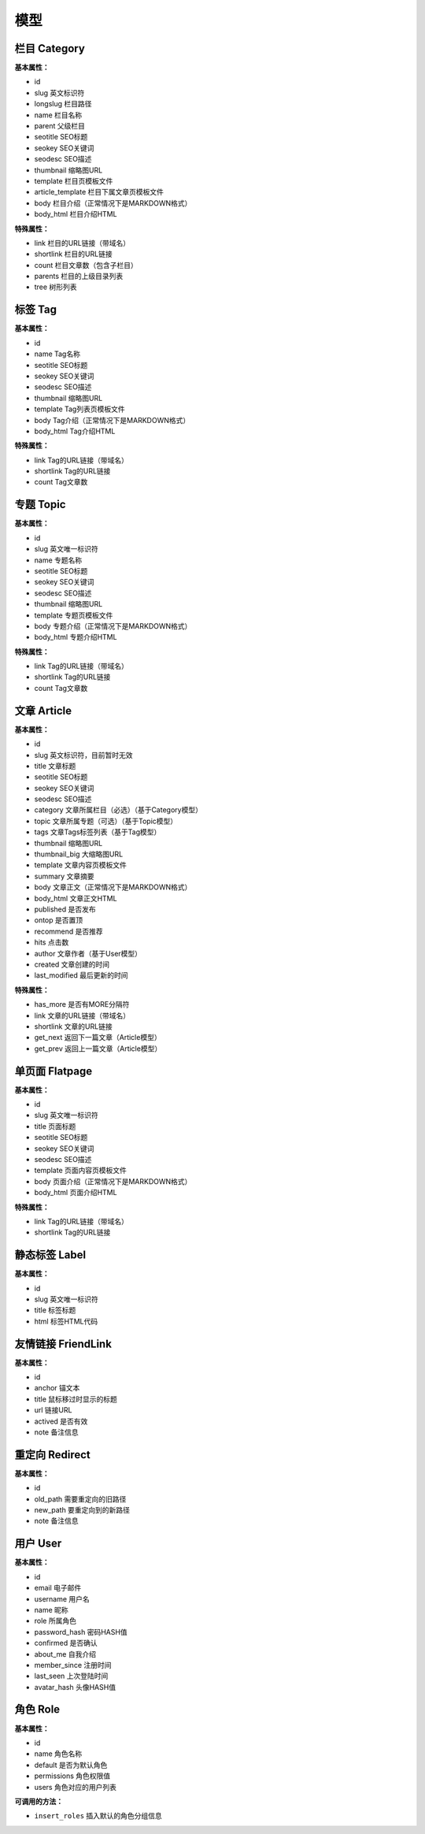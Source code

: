 模型
====

栏目 Category
-------------

**基本属性：**

- id
- slug 英文标识符
- longslug 栏目路径
- name 栏目名称
- parent 父级栏目
- seotitle SEO标题
- seokey SEO关键词
- seodesc SEO描述
- thumbnail 缩略图URL
- template 栏目页模板文件
- article_template 栏目下属文章页模板文件
- body 栏目介绍（正常情况下是MARKDOWN格式）
- body_html 栏目介绍HTML

**特殊属性：**

- link 栏目的URL链接（带域名）
- shortlink 栏目的URL链接
- count 栏目文章数（包含子栏目）
- parents 栏目的上级目录列表
- tree 树形列表

标签 Tag
--------

**基本属性：**

- id
- name Tag名称
- seotitle SEO标题
- seokey SEO关键词
- seodesc SEO描述
- thumbnail 缩略图URL
- template Tag列表页模板文件
- body Tag介绍（正常情况下是MARKDOWN格式）
- body_html Tag介绍HTML

**特殊属性：**

- link Tag的URL链接（带域名）
- shortlink Tag的URL链接
- count Tag文章数

专题 Topic
----------

**基本属性：**

- id
- slug 英文唯一标识符
- name 专题名称
- seotitle SEO标题
- seokey SEO关键词
- seodesc SEO描述
- thumbnail 缩略图URL
- template 专题页模板文件
- body 专题介绍（正常情况下是MARKDOWN格式）
- body_html 专题介绍HTML

**特殊属性：**

- link Tag的URL链接（带域名）
- shortlink Tag的URL链接
- count Tag文章数

文章 Article
------------

**基本属性：**

- id
- slug 英文标识符，目前暂时无效
- title 文章标题
- seotitle SEO标题
- seokey SEO关键词
- seodesc SEO描述
- category 文章所属栏目（必选）（基于Category模型）
- topic 文章所属专题（可选）（基于Topic模型）
- tags 文章Tags标签列表（基于Tag模型）
- thumbnail 缩略图URL
- thumbnail_big 大缩略图URL
- template 文章内容页模板文件
- summary 文章摘要
- body 文章正文（正常情况下是MARKDOWN格式）
- body_html 文章正文HTML
- published 是否发布
- ontop 是否置顶
- recommend 是否推荐
- hits 点击数
- author 文章作者（基于User模型）
- created 文章创建的时间
- last_modified 最后更新的时间

**特殊属性：**

- has_more 是否有MORE分隔符
- link 文章的URL链接（带域名）
- shortlink 文章的URL链接
- get_next 返回下一篇文章（Article模型）
- get_prev 返回上一篇文章（Article模型）

单页面 Flatpage
---------------

**基本属性：**

- id
- slug 英文唯一标识符
- title 页面标题 
- seotitle SEO标题
- seokey SEO关键词
- seodesc SEO描述
- template 页面内容页模板文件
- body 页面介绍（正常情况下是MARKDOWN格式）
- body_html 页面介绍HTML

**特殊属性：**

- link Tag的URL链接（带域名）
- shortlink Tag的URL链接

静态标签 Label
--------------

**基本属性：**

- id
- slug 英文唯一标识符
- title 标签标题
- html 标签HTML代码

友情链接 FriendLink
-------------------

**基本属性：**

- id
- anchor 锚文本
- title 鼠标移过时显示的标题
- url 链接URL
- actived 是否有效
- note 备注信息

重定向 Redirect
---------------

**基本属性：**

- id
- old_path 需要重定向的旧路径
- new_path 要重定向到的新路径
- note 备注信息

用户 User
---------

**基本属性：**

- id
- email 电子邮件
- username 用户名
- name 昵称
- role 所属角色
- password_hash 密码HASH值
- confirmed 是否确认
- about_me 自我介绍
- member_since 注册时间
- last_seen 上次登陆时间
- avatar_hash 头像HASH值

角色 Role
---------

**基本属性：**

- id
- name 角色名称
- default 是否为默认角色
- permissions 角色权限值
- users 角色对应的用户列表

**可调用的方法：**

- ``insert_roles`` 插入默认的角色分组信息


